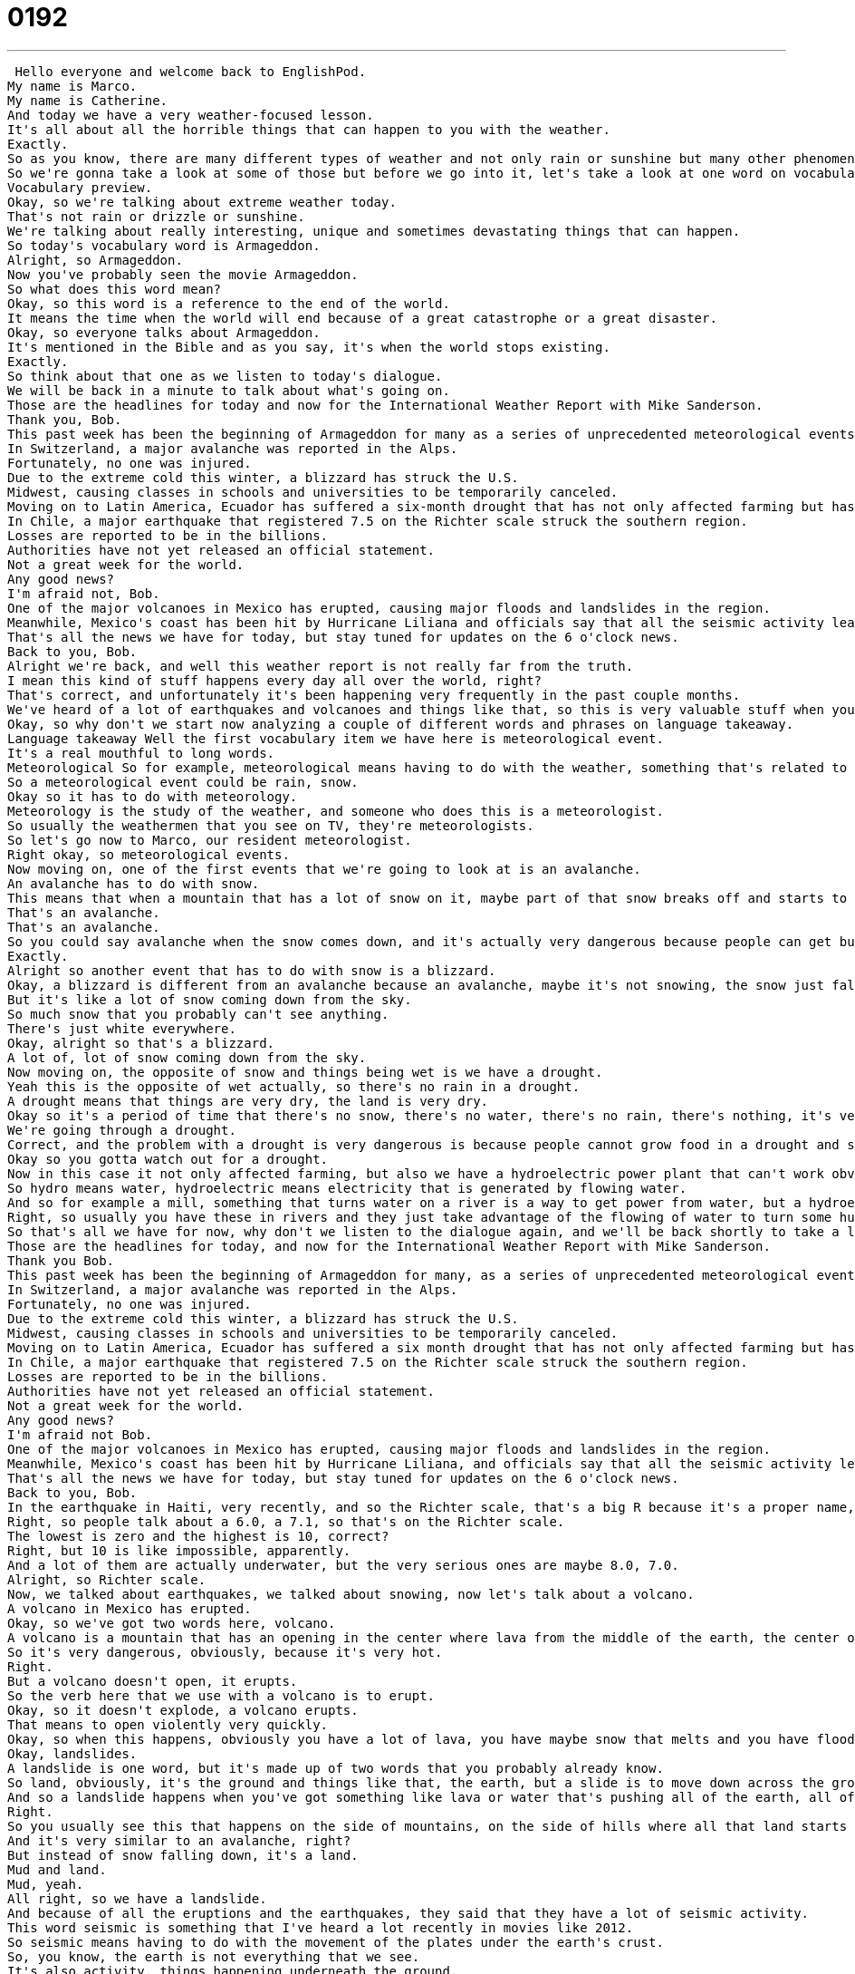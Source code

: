 = 0192
:toc: left
:toclevels: 3
:sectnums:
:stylesheet: ../../../../myAdocCss.css

'''


 Hello everyone and welcome back to EnglishPod.
My name is Marco.
My name is Catherine.
And today we have a very weather-focused lesson.
It's all about all the horrible things that can happen to you with the weather.
Exactly.
So as you know, there are many different types of weather and not only rain or sunshine but many other phenomena.
So we're gonna take a look at some of those but before we go into it, let's take a look at one word on vocabulary preview.
Vocabulary preview.
Okay, so we're talking about extreme weather today.
That's not rain or drizzle or sunshine.
We're talking about really interesting, unique and sometimes devastating things that can happen.
So today's vocabulary word is Armageddon.
Alright, so Armageddon.
Now you've probably seen the movie Armageddon.
So what does this word mean?
Okay, so this word is a reference to the end of the world.
It means the time when the world will end because of a great catastrophe or a great disaster.
Okay, so everyone talks about Armageddon.
It's mentioned in the Bible and as you say, it's when the world stops existing.
Exactly.
So think about that one as we listen to today's dialogue.
We will be back in a minute to talk about what's going on.
Those are the headlines for today and now for the International Weather Report with Mike Sanderson.
Thank you, Bob.
This past week has been the beginning of Armageddon for many as a series of unprecedented meteorological events occurred around the world.
In Switzerland, a major avalanche was reported in the Alps.
Fortunately, no one was injured.
Due to the extreme cold this winter, a blizzard has struck the U.S.
Midwest, causing classes in schools and universities to be temporarily canceled.
Moving on to Latin America, Ecuador has suffered a six-month drought that has not only affected farming but has also forced the closure of the hydroelectric power plant that provides electricity for the entire country.
In Chile, a major earthquake that registered 7.5 on the Richter scale struck the southern region.
Losses are reported to be in the billions.
Authorities have not yet released an official statement.
Not a great week for the world.
Any good news?
I'm afraid not, Bob.
One of the major volcanoes in Mexico has erupted, causing major floods and landslides in the region.
Meanwhile, Mexico's coast has been hit by Hurricane Liliana and officials say that all the seismic activity leads them to believe that a tsunami may hit Central America, affecting Honduras, Guatemala, and Panama.
That's all the news we have for today, but stay tuned for updates on the 6 o'clock news.
Back to you, Bob.
Alright we're back, and well this weather report is not really far from the truth.
I mean this kind of stuff happens every day all over the world, right?
That's correct, and unfortunately it's been happening very frequently in the past couple months.
We've heard of a lot of earthquakes and volcanoes and things like that, so this is very valuable stuff when you're trying to talk about current events as well.
Okay, so why don't we start now analyzing a couple of different words and phrases on language takeaway.
Language takeaway Well the first vocabulary item we have here is meteorological event.
It's a real mouthful to long words.
Meteorological So for example, meteorological means having to do with the weather, something that's related to the weather.
So a meteorological event could be rain, snow.
Okay so it has to do with meteorology.
Meteorology is the study of the weather, and someone who does this is a meteorologist.
So usually the weathermen that you see on TV, they're meteorologists.
So let's go now to Marco, our resident meteorologist.
Right okay, so meteorological events.
Now moving on, one of the first events that we're going to look at is an avalanche.
An avalanche has to do with snow.
This means that when a mountain that has a lot of snow on it, maybe part of that snow breaks off and starts to roll down, you have a wall of snow that comes down.
That's an avalanche.
That's an avalanche.
So you could say avalanche when the snow comes down, and it's actually very dangerous because people can get buried under the snow.
Exactly.
Alright so another event that has to do with snow is a blizzard.
Okay, a blizzard is different from an avalanche because an avalanche, maybe it's not snowing, the snow just falls, but in a blizzard you're talking about a storm of snow.
But it's like a lot of snow coming down from the sky.
So much snow that you probably can't see anything.
There's just white everywhere.
Okay, alright so that's a blizzard.
A lot of, lot of snow coming down from the sky.
Now moving on, the opposite of snow and things being wet is we have a drought.
Yeah this is the opposite of wet actually, so there's no rain in a drought.
A drought means that things are very dry, the land is very dry.
Okay so it's a period of time that there's no snow, there's no water, there's no rain, there's nothing, it's very very dry.
We're going through a drought.
Correct, and the problem with a drought is very dangerous is because people cannot grow food in a drought and so lots of people starve when this happens.
Okay so you gotta watch out for a drought.
Now in this case it not only affected farming, but also we have a hydroelectric power plant that can't work obviously because there's no water.
So hydro means water, hydroelectric means electricity that is generated by flowing water.
And so for example a mill, something that turns water on a river is a way to get power from water, but a hydroelectric project that can give you electricity is maybe like a dam or an electric mill.
Right, so usually you have these in rivers and they just take advantage of the flowing of water to turn some huge turbines and generate power.
So that's all we have for now, why don't we listen to the dialogue again, and we'll be back shortly to take a look at some more words.
Those are the headlines for today, and now for the International Weather Report with Mike Sanderson.
Thank you Bob.
This past week has been the beginning of Armageddon for many, as a series of unprecedented meteorological events occurred around the world.
In Switzerland, a major avalanche was reported in the Alps.
Fortunately, no one was injured.
Due to the extreme cold this winter, a blizzard has struck the U.S.
Midwest, causing classes in schools and universities to be temporarily canceled.
Moving on to Latin America, Ecuador has suffered a six month drought that has not only affected farming but has also forced the closure of the hydroelectric power plant that provides electricity for the entire country.
In Chile, a major earthquake that registered 7.5 on the Richter scale struck the southern region.
Losses are reported to be in the billions.
Authorities have not yet released an official statement.
Not a great week for the world.
Any good news?
I'm afraid not Bob.
One of the major volcanoes in Mexico has erupted, causing major floods and landslides in the region.
Meanwhile, Mexico's coast has been hit by Hurricane Liliana, and officials say that all the seismic activity leads them to believe that a tsunami made hit Central America, affecting Honduras, Guatemala, and Panama.
That's all the news we have for today, but stay tuned for updates on the 6 o'clock news.
Back to you, Bob.
In the earthquake in Haiti, very recently, and so the Richter scale, that's a big R because it's a proper name, is a way for us to determine how severe, how big the earthquake was.
Right, so people talk about a 6.0, a 7.1, so that's on the Richter scale.
The lowest is zero and the highest is 10, correct?
Right, but 10 is like impossible, apparently.
And a lot of them are actually underwater, but the very serious ones are maybe 8.0, 7.0.
Alright, so Richter scale.
Now, we talked about earthquakes, we talked about snowing, now let's talk about a volcano.
A volcano in Mexico has erupted.
Okay, so we've got two words here, volcano.
A volcano is a mountain that has an opening in the center where lava from the middle of the earth, the center of the earth, can come up.
So it's very dangerous, obviously, because it's very hot.
Right.
But a volcano doesn't open, it erupts.
So the verb here that we use with a volcano is to erupt.
Okay, so it doesn't explode, a volcano erupts.
That means to open violently very quickly.
Okay, so when this happens, obviously you have a lot of lava, you have maybe snow that melts and you have floods and landslides.
Okay, landslides.
A landslide is one word, but it's made up of two words that you probably already know.
So land, obviously, it's the ground and things like that, the earth, but a slide is to move down across the ground.
And so a landslide happens when you've got something like lava or water that's pushing all of the earth, all of the ground down, and it's destroying houses and trees and land and it's very, very destructive.
Right.
So you usually see this that happens on the side of mountains, on the side of hills where all that land starts to slide down or to go down.
And it's very similar to an avalanche, right?
But instead of snow falling down, it's a land.
Mud and land.
Mud, yeah.
All right, so we have a landslide.
And because of all the eruptions and the earthquakes, they said that they have a lot of seismic activity.
This word seismic is something that I've heard a lot recently in movies like 2012.
So seismic means having to do with the movement of the plates under the earth's crust.
So, you know, the earth is not everything that we see.
It's also activity, things happening underneath the ground.
And so underneath the ground, we have these big plates and seismic activity is what happens when these kind of things start to move.
Activity is movement.
And so seismic activity refers to earthquakes and volcanoes, things that are changing under the ground that will affect us.
OK, so that's seismic activity.
It's pronounced seismic, right?
Seismic.
OK.
And because of all this activity, people say that they may have a tsunami.
Well, this doesn't sound very English, does it?
I know, tsunami.
And actually, if you see the spelling, it's with a T.
T.S.
Right, I think it's a Japanese word, but I'm not positive.
I think so, too.
Tsunami is the name that we give to a giant tidal wave.
So that's a wave of water in the ocean that's very, very dangerous because it can get to 100, 200 feet tall.
And this means that when it comes down, it can destroy houses, cities, cars, things like that.
And there was a very, very famous tsunami in Southeast Asia in 2004.
Do you remember that?
Yeah, in Indonesia, right?
That's right, in Indonesia and Thailand and Vietnam.
It was intense.
It was big.
And it was also because of an earthquake, right?
I think so.
All these earthquakes, they move the earth around and then all of a sudden the reaction is that there's water that moves and the water then turns into a wave.
Yeah, just imagine what happens if you have a bucket of water and then you start moving the bucket just a little bit and you see how water starts to splat all over the place.
That's right.
All right, so tsunami was our last word for today.
Why don't we listen to our dialogue again and we'll be back shortly.
Those are the headlines for today.
And now for the International Weather Report with Mike Sanderson.
Thank you, Bob.
This past week has been the beginning of Armageddon for many as a series of unprecedented meteorological events occurred around the world.
In Switzerland, a major avalanche was reported in the Alps.
Fortunately, no one was injured.
Due to the extreme cold this winter, a blizzard has struck the U.S.
Midwest, causing classes in schools and universities to be temporarily canceled.
Moving on to Latin America, Ecuador has suffered a six-month drought that has not only affected farming but has also forced the closure of the hydroelectric power plant that provides electricity for the entire country.
In Chile, a major earthquake that registered 7.5 on the Richter scale struck the southern region.
Losses are reported to be in the billions.
Authorities have not yet released an official statement.
Not a great week for the world.
Any good news?
I'm afraid not, Bob.
One of the major volcanoes in Mexico has erupted, causing major floods and landslides in the region.
Meanwhile, Mexico's coast has been hit by Hurricane Liliana, and officials say that all the seismic activity leads them to believe that a tsunami may hit Central America, affecting Honduras, Guatemala, and Panama.
That's all the news we have for today, but stay tuned for updates on the 6 o'clock news.
Back to you, Bob.
So Marco, these are all pretty terrifying.
Have you ever experienced a meteorological event like one of the ones that we talked about today?
I've actually lived through three earthquakes.
Pretty big ones.
That's because you used to live in Los Angeles.
In LA.
So we get them all the time in LA.
Apart from that, I've seen a volcano erupt a couple of times because Ecuador is part of the volcano alley.
It's all the Andes mountains and it's part of the circle of fire, what they call it.
So we have a couple of different active volcanoes and from time to time they will start to smoke or spew some lava, but nothing major.
There hasn't been a major catastrophe with the volcanoes.
Hopefully it won't either.
And these days they have a lot of equipment, seismic equipment and meteorological equipment, that can help meteorologists to determine when things will happen.
Like when a volcano will erupt or if there will be an earthquake because they can study the tremors in the ground.
And I think probably the most famous volcano is, I think it was in Italy, Mount Vesuvius.
That's right.
So you've got Mount Vesuvius in Naples, which famously destroyed a number of cities in this ancient civilization, in ancient Roman times.
It was, and what's amazing is that they still have a lot of the buildings under the ash because when all the ash settled it preserved the bodies like a mummy.
And so you can see the bodies and the things that they, you know, their jewelry and their money.
And it's fascinating because it's this horrible, horrible natural disaster actually helped us in the future learn about this old civilization.
Yeah, it's crazy.
Actually in Ecuador you can see a huge hole that has like a lake in the middle and you're like, oh wow, that's beautiful.
But that's actually caused because the entire mountain just kind of blew the top off, like the cone, because of this major eruption.
So you can just imagine how powerful these eruptions are.
I can just imagine what it would have been like, Mount Vesuvius.
But anyway, on a brighter note, if you have any questions, any comments, or any stories of your own, maybe you've lived through a typhoon, a hurricane, a tornado.
You can come to our website, EnglishPod.com.
We hope to see you there.
All right.
Bye guys.
Bye.
Bye. +
